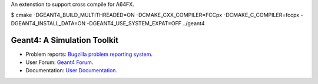 An extenstion to support cross compile for A64FX.

$ cmake -DGEANT4_BUILD_MULTITHREADED=ON -DCMAKE_CXX_COMPILER=FCCpx -DCMAKE_C_COMPILER=fccpx -DGEANT4_INSTALL_DATA=ON -DGEANT4_USE_SYSTEM_EXPAT=OFF ../geant4

=====
Geant4: A Simulation Toolkit 
=====

- Problem reports: `Bugzilla problem reporting system <https://bugzilla-geant4.kek.jp>`_.
- User Forum: `Geant4 Forum <https://geant4-forum.web.cern.ch>`_.
- Documentation: `User Documentation <https://cern.ch/geant4/support/user_documentation>`_.

